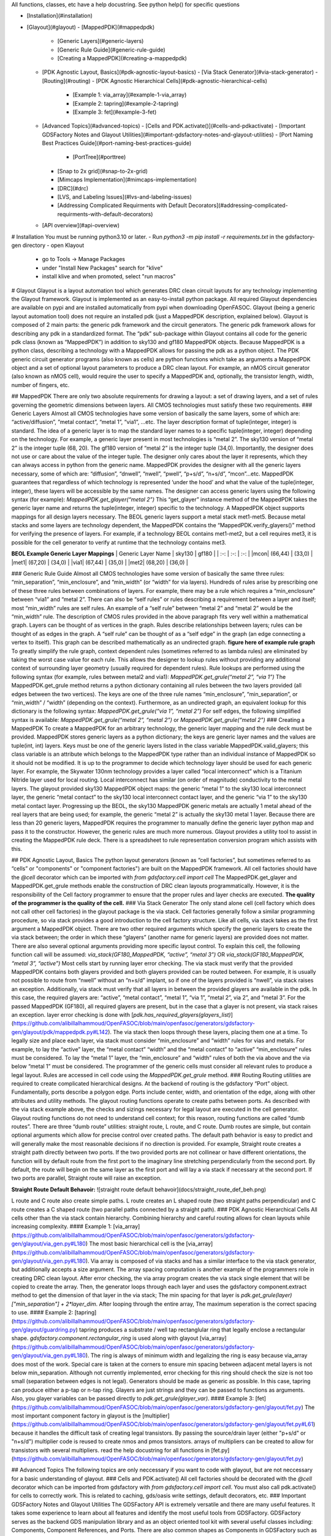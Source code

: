 All functions, classes, etc have a help docustring. See python help() for specific questions

- [Installation](#installation)
- [Glayout](#glayout)
  - [MappedPDK](#mappedpdk)
    - [Generic Layers](#generic-layers)
    - [Generic Rule Guide](#generic-rule-guide)
    - [Creating a MappedPDK](#creating-a-mappedpdk)
  - [PDK Agnostic Layout, Basics](#pdk-agnostic-layout-basics)
    - [Via Stack Generator](#via-stack-generator)
    - [Routing](#routing)
    - [PDK Agnostic Hierarchical Cells](#pdk-agnostic-hierarchical-cells)
      - [Example 1: via\_array](#example-1-via_array)
      - [Example 2: tapring](#example-2-tapring)
      - [Example 3: fet](#example-3-fet)
  - [Advanced Topics](#advanced-topics)
    - [Cells and PDK.activate()](#cells-and-pdkactivate)
    - [Important GDSFactory Notes and Glayout Utilities](#important-gdsfactory-notes-and-glayout-utilities)
    - [Port Naming Best Practices Guide](#port-naming-best-practices-guide)
      - [PortTree](#porttree)
    - [Snap to 2x grid](#snap-to-2x-grid)
    - [Mimcaps Implementation](#mimcaps-implementation)
    - [DRC](#drc)
    - [LVS, and Labeling Issues](#lvs-and-labeling-issues)
    - [Addressing Complicated Requirments with Default Decorators](#addressing-complicated-requirments-with-default-decorators)
  - [API overview](#api-overview)

# Installation
You must be running python3.10 or later. 
- Run `python3 -m pip install -r requirements.txt` in the gdsfactory-gen directory
- open Klayout
  - go to Tools -> Manage Packages
  - under "Install New Packages" search for "klive"
  - install klive and when promoted, select "run macros"

# Glayout
Glayout is a layout automation tool which generates DRC clean circuit layouts for any technology implementing the Glayout framework. Glayout is implemented as an easy-to-install python package. All required Glayout dependencies are available on pypi and are installed automatically from pypi when downloading OpenFASOC. Glayout (being a generic layout automation tool) does not require an installed pdk (just a MappedPDK description, explained below). Glayout is composed of 2 main parts: the generic pdk framework and the circuit generators.  
The generic pdk framework allows for describing any pdk in a standardized format. The “pdk” sub-package within Glayout contains all code for the generic pdk class (known as “MappedPDK”) in addition to sky130 and gf180 MappedPDK objects. Because MappedPDK is a python class, describing a technology with a MappedPDK allows for passing the pdk as a python object.  
The PDK generic circuit generator programs (also known as cells) are python functions which take as arguments a MappedPDK object and a set of optional layout parameters to produce a DRC clean layout. For example, an nMOS circuit generator (also known as nMOS cell), would require the user to specify a MappedPDK and, optionally, the transistor length, width, number of fingers, etc.

## MappedPDK  
There are only two absolute requirements for drawing a layout: a set of drawing layers, and a set of rules governing the geometric dimensions between layers. All CMOS technologies must satisfy these two requirements.  
### Generic Layers
Almost all CMOS technologies have some version of basically the same layers, some of which are: “active/diffusion”, ”metal contact”, “metal 1”, “via1”, …etc. The layer description format of tuple(integer, integer) is standard. The idea of a generic layer is to map the standard layer names to a specific tuple(integer, integer) depending on the technology. For example, a generic layer present in most technologies is “metal 2”. The sky130 version of “metal 2” is the integer tuple (68, 20). The gf180 version of “metal 2” is the integer tuple (34,0). Importantly, the designer does not use or care about the value of the integer tuple. The designer only cares about the layer it represents, which they can always access in python from the generic name.  
MappedPDK provides the designer with all the generic layers necessary, some of which are: “diffusion”, “dnwell”, “nwell”, “pwell”, “p+s/d”, “n+s/d”, “mcon”...etc. MappedPDK guarantees that regardless of which technology is represented ‘under the hood’ and what the value of the tuple(integer, integer), these layers will be accessible by the same names. The designer can access generic layers using the following syntax (for example):  
`MappedPDK.get_glayer(“metal 2”)`  
This “get_glayer” instance method of the MappedPDK takes the generic layer name and returns the tuple(integer, integer) specific to the technology. A MappedPDK object supports mappings for all design layers necessary. The BEOL generic layers support a metal stack met1-met5. Because metal stacks and some layers are technology dependent, the MappedPDK contains the “MappedPDK.verify_glayers()” method for verifying the presence of layers. For example, if a technology BEOL contains met1-met2, but a cell requires met3, it is possible for the cell generator to verify at runtime that the technology contains met3.

**BEOL Example Generic Layer Mappings**
| Generic Layer Name | sky130 | gf180 |
| :-: | :-: | :-: |
|mcon| (66,44) | (33,0) |
|met1| (67,20) | (34,0) |
|via1| (67,44) | (35,0) |
|met2| (68,20) | (36,0) |


### Generic Rule Guide
Almost all CMOS technologies have some version of basically the same three rules: “min_separation”, “min_enclosure”, and “min_width” (or “width” for via layers). Hundreds of rules arise by prescribing one of these three rules between combinations of layers. For example, there may be a rule which requires a “min_enclosure” between “via1” and “metal 2”. There can also be “self rules” or rules describing a requirement between a layer and itself; most “min_width” rules are self rules. An example of a “self rule” between “metal 2” and “metal 2” would be the “min_width” rule.  
The description of CMOS rules provided in the above paragraph fits very well within a mathematical graph. Layers can be thought of as vertices in the graph. Rules describe relationships between layers; rules can be thought of as edges in the graph. A “self rule” can be thought of as a “self edge” in the graph (an edge connecting a vertex to itself). This graph can be described mathematically as an undirected graph.  
**figure here of example rule graph**  
To greatly simplify the rule graph, context dependent rules (sometimes referred to as lambda rules) are eliminated by taking the worst case value for each rule. This allows the designer to lookup rules without providing any additional context of surrounding layer geometry (usually required for dependent rules).  
Rule lookups are performed using the following syntax (for example, rules between metal2 and via1):  
`MappedPDK.get_grule(“metal 2”, “via 1”)`  
The MappedPDK.get_grule method returns a python dictionary containing all rules between the two layers provided (all edges between the two vertices). The keys are one of the three rule names “min_enclosure”, “min_separation”, or “min_width” / “width” (depending on the context). Furthermore, as an undirected graph, an equivalent lookup for this dictionary is the following syntax:  
`MappedPDK.get_grule(“via 1”, “metal 2”)`  
For self edges, the following simplified syntax is available:  
`MappedPDK.get_grule(“metal 2”, “metal 2”)` or `MappedPDK.get_grule(“metal 2”)`
### Creating a MappedPDK
To create a MappedPDK for an arbitrary technology, the generic layer mapping and the rule deck must be provided. MappedPDK stores generic layers as a python dictionary; the keys are generic layer names and the values are tuple(int, int) layers. Keys must be one of the generic layers listed in the class variable MappedPDK.valid_glayers; this class variable is an attribute which belongs to the MappedPDK type rather than an individual instance of MappedPDK so it should not be modified.  
It is up to the programmer to decide which technology layer should be used for each generic layer. For example, the Skywater 130nm technology provides a layer called “local interconnect” which is a Titanium Nitride layer used for local routing. Local interconnect has similar (on order of magnitude) conductivity to the metal layers. The glayout provided sky130 MappedPDK object maps: the generic “metal 1” to the sky130 local interconnect layer, the generic “metal contact” to the sky130 local interconnect contact layer, and the generic “via 1” to the sky130 metal contact layer. Progressing up the BEOL, the sky130 MappedPDK generic metals are actually 1 metal ahead of the real layers that are being used; for example, the generic “metal 2” is actually the sky130 metal 1 layer.  
Because there are less than 20 generic layers, MappedPDK requires the programmer to manually define the generic layer python map and pass it to the constructor. However, the generic rules are much more numerous. Glayout provides a utility tool to assist in creating the MappedPDK rule deck. There is a spreadsheet to rule representation conversion program which assists with this. 

## PDK Agnostic Layout, Basics
The python layout generators (known as “cell factories”, but sometimes referred to as “cells” or "components" or "component factories") are built on the MappedPDK framework. All cell factories should have the `@cell` decorator which can be imported with  
`from gdsfactory.cell import cell`   
The MappedPDK.get_glayer and MappedPDK.get_grule methods enable the construction of DRC clean layouts programmatically. However, it is the responsibility of the Cell factory programmer to ensure that the proper rules and layer checks are executed. **The quality of the programmer is the quality of the cell.**
### Via Stack Generator
The only stand alone cell (cell factory which does not call other cell factories) in the glayout package is the via stack. Cell factories generally follow a similar programming procedure, so via stack provides a good introduction to the cell factory structure.  
Like all cells, via stack takes as the first argument a MappedPDK object. There are two other required arguments which specify the generic layers to create the via stack between; the order in which these “glayers” (another name for generic layers) are provided does not matter. There are also several optional arguments providing more specific layout control. To explain this cell, the following function call will be assumed:  
`via_stack(GF180_MappedPDK, “active”, “metal 3”)` OR  `via_stack(GF180_MappedPDK, “metal 3”, “active”)`  
Most cells start by running layer error checking. The via stack must verify that the provided MappedPDK contains both glayers provided and both glayers provided can be routed between. For example, it is usually not possible to route from “nwell” without an “n+s/d” implant, so if one of the layers provided is “nwell”, via stack raises an exception. Additionally, via stack must verify that all layers in between the provided glayers are available in the pdk. In this case, the required glayers are: “active”, “metal contact”, “metal 1”, “via 1”, “metal 2”, via 2”, and “metal 3”. For the passed MappedPDK (GF180), all required glayers are present, but in the case that a glayer is not present, via stack raises an exception.  
layer error checking is done with [`pdk.has_required_glayers(glayers_list)`](https://github.com/alibillalhammoud/OpenFASOC/blob/main/openfasoc/generators/gdsfactory-gen/glayout/pdk/mappedpdk.py#L142).  
The via stack then loops through these layers, placing them one at a time. To legally size and place each layer, via stack must consider “min_enclosure” and “width” rules for vias and metals. For example, to lay the “active” layer, the “metal contact” “width” and the “metal contact” to “active” “min_enclosure” rules must be considered. To lay the “metal 1” layer, the “min_enclosure” and “width” rules of both the via above and the via below “metal 1” must be considered. The programmer of the generic cells must consider all relevant rules to produce a legal layout. Rules are accessed in cell code using the `MappedPDK.get_grule` method.
### Routing
Routing utilities are required to create complicated hierarchical designs. At the backend of routing is the gdsfactory “Port” object. Fundamentally, ports describe a polygon edge. Ports include center, width, and orientation of the edge, along with other attributes and utility methods. The glayout routing functions operate to create paths between ports.  
As described with the via stack example above, the checks and sizings necessary for legal layout are executed in the cell generator. Glayout routing functions do not need to understand cell context; for this reason, routing functions are called “dumb routes”. There are three “dumb route” utilities: straight route, L route, and C route. Dumb routes are simple, but contain optional arguments which allow for precise control over created paths. The default path behavior is easy to predict and will generally make the most reasonable decisions if no direction is provided.   
For example, Straight route creates a straight path directly between two ports. If the two provided ports are not collinear or have different orientations, the function will by default route from the first port to the imaginary line stretching perpendicularly from the second port. By default, the route will begin on the same layer as the first port and will lay a via stack if necessary at the second port. If two ports are parallel, Straight route will raise an exception.

**Straight Route Default Behavoir:**
![straight route default behavoir](docs/straight_route_def_beh.png)  

L route and C route also create simple paths. L route creates an L shaped route (two straight paths perpendicular) and C route creates a C shaped route (two parallel paths connected by a straight path).  
### PDK Agnostic Hierarchical Cells
All cells other than the via stack contain hierarchy. Combining hierarchy and careful routing allows for clean layouts while increasing complexity. 
#### Example 1: [via_array](https://github.com/alibillalhammoud/OpenFASOC/blob/main/openfasoc/generators/gdsfactory-gen/glayout/via_gen.py#L180)
The most basic hierarchical cell is the [via_array](https://github.com/alibillalhammoud/OpenFASOC/blob/main/openfasoc/generators/gdsfactory-gen/glayout/via_gen.py#L180). Via array is composed of via stacks and has a similar interface to the via stack generator, but additionally accepts a size argument. The array spacing computation is another example of the programmers role in creating DRC clean layout. After error checking, the via array program creates the via stack single element that will be copied to create the array. Then, the generator loops through each layer and uses the gdsfactory component.extract method to get the dimension of that layer in the via stack; The min spacing for that layer is `pdk.get_grule(layer)["min_separation"] + 2*layer_dim`. After looping through the entire array, The maximum seperation is the correct spacing to use.  
#### Example 2: [tapring](https://github.com/alibillalhammoud/OpenFASOC/blob/main/openfasoc/generators/gdsfactory-gen/glayout/guardring.py)
tapring produces a substrate / well tap rectanglular ring that legally enclose a rectangular shape. `gdsfactory.component.rectangular_ring` is used along with glayout [via_array](https://github.com/alibillalhammoud/OpenFASOC/blob/main/openfasoc/generators/gdsfactory-gen/glayout/via_gen.py#L180). The ring is always of minimum width and legalizing the ring is easy because via_array does most of the work. Special care is taken at the corners to ensure min spacing between adjacent metal layers is not below min_separation. Although not currently implemented, error checking for this ring should check the size is not too small (separation between edges is not legal).  
Generators should be made as generic as possible. In this case, tapring can produce either a p-tap or n-tap ring. Glayers are just strings and they can be passed to functions as arguments. Also, you glayer variables can be passed directly to `pdk.get_grule(glayer_var)`.
#### Example 3: [fet](https://github.com/alibillalhammoud/OpenFASOC/blob/main/openfasoc/generators/gdsfactory-gen/glayout/fet.py)
The most important component factory in glayout is the [multiplier](https://github.com/alibillalhammoud/OpenFASOC/blob/main/openfasoc/generators/gdsfactory-gen/glayout/fet.py#L61) because it handles the difficult task of creating legal transistors. By passing the source/drain layer (either "p+s/d" or "n+s/d") multiplier code is reused to create nmos and pmos transistors. arrays of multipliers can be created to allow for transistors with several multipliers. read the help docustring for all functions in [fet.py](https://github.com/alibillalhammoud/OpenFASOC/blob/main/openfasoc/generators/gdsfactory-gen/glayout/fet.py)

## Advanced Topics
The following topics are only neccessary if you want to code with glayout, but are not neccessary for a basic understanding of glayout.
### Cells and PDK.activate()
All cell factories should be decorated with the `@cell` decorator which can be imported from gdsfactory with `from gdsfactory.cell import cell`. You must also call pdk.activate() for cells to correctly work. This is related to caching, gds/oasis write settings, default decorators, etc.
### Important GDSFactory Notes and Glayout Utilities
The GDSFactory API is extremely versatile and there are many useful features. It takes some experience to learn about all features and identify the most useful tools from GDSFactory. GDSFactory serves as the backend GDS manipulation library and as an object oriented tool kit with several useful classes including: Components, Component References, and Ports. There are also common shapes as Components in GDSFactory such as rectangles, circles, rectangular_rings, etc. To automate common tasks that do not fit into GDSFactory, Glayout includes many utility functions. The most important of these functions are also addressed here.  
- Components are the GDSFactory implementation of GDS cells. Components contain references to other components (Component Reference). Important methods are included below.
	- Component.name: get or set the name of a Component
	- Component.flatten(): flattens all references in the components
	- Component.remove_layers(): removes some layers from the component and return the modified component
	- Component.extract(): extract some layers from a component and return the modified component
	- Component.ports: dictionary of ports in the component
	- Component.add_ports(): add ports to the component
	- Component.add_padding(): add a layer surrounding the component
	- Component booleans: see the gdsfactory documentation for how to run boolean operations of components.
	- Component.write_gds(): write the gds to disk
	- Component.bbox: return bounding box of the component (xmin,ymin),(xmax,ymax). Glayout has an evaluate_bbox function which return the x and y dimensions of the bbox
	- insertion operator: `ref = Component << Component_to_add`
	- Component.add(): add an one of several types to a Component. (more flexible than << operator)
	- Component.ref()/.ref_center(): return a reference to a component

It is not possible to move Components in GDSFactory. GDSFactory has a Component cache, so moving a component may invalidate the cache, but there are situations where you want to move a component; For these situations, use the glayout [move](https://github.com/alibillalhammoud/OpenFASOC/blob/main/openfasoc/generators/gdsfactory-gen/glayout/pdk/util/comp_utils.py#L24), [movex](https://github.com/alibillalhammoud/OpenFASOC/blob/main/openfasoc/generators/gdsfactory-gen/glayout/pdk/util/comp_utils.py#L63), [movey](https://github.com/alibillalhammoud/OpenFASOC/blob/main/openfasoc/generators/gdsfactory-gen/glayout/pdk/util/comp_utils.py#L73) functions.

- Component references are pointers to components. They have many of the same methods as Components with some additions.
	- ComponentReference.parent: the Component which this component reference points to
	- ComponentReference.movex, movey, move: you can move ComponentReferences
	- ComponentReference.get_ports_list(): get a list of ports in the component.
Ports are edge descriptions.

To add a ComponentReference to a Component, you cannot use the insertion operator. Use the Component.add() method.

- A port describes a single edge of a polygon. The most useful port attributes are **width, center tuple(x,y), orientation (degrees), and layer of the edge**. 
    - For example, the rectangle cell factory provided in gdsfactory.components.rectangle returns a Component type with the following port names: e1, e2, e3, e4.
    	- e1=West, e2=North, e3=East, e4=South. The default naming scheme of ports in GDSFactory is not descriptive
    	- use glayout [rename_ports_by_orientation](https://github.com/alibillalhammoud/OpenFASOC/blob/main/openfasoc/generators/gdsfactory-gen/glayout/pdk/util/port_utils.py#L67), [rename_ports_by_list](https://github.com/alibillalhammoud/OpenFASOC/blob/main/openfasoc/generators/gdsfactory-gen/glayout/pdk/util/port_utils.py#L91) functions and see below for port naming best practices guide
    	- glayout [get_orientation](https://github.com/alibillalhammoud/OpenFASOC/blob/main/openfasoc/generators/gdsfactory-gen/glayout/pdk/util/port_utils.py#L124): returns the letter (N,E,S,W) or degrees of orientation of port.  by default returns the one you do not have. see help.
    	- glayout [assert_port_manhattan](https://github.com/alibillalhammoud/OpenFASOC/blob/main/openfasoc/generators/gdsfactory-gen/glayout/pdk/util/port_utils.py#L159): assert that a port or list or ports have orientation N, E, S, or W
    	- glayout [assert_ports_perpindicular](https://github.com/alibillalhammoud/OpenFASOC/blob/main/openfasoc/generators/gdsfactory-gen/glayout/pdk/util/port_utils.py#L181): assert two ports are perpindicular
    	- glayout [set_port_orientation](https://github.com/alibillalhammoud/OpenFASOC/blob/main/openfasoc/generators/gdsfactory-gen/glayout/pdk/util/port_utils.py#L181): return new port which is copy of old port but with new orientation
    	- glayout [set_port_width](https://github.com/alibillalhammoud/OpenFASOC/blob/main/openfasoc/generators/gdsfactory-gen/glayout/pdk/util/port_utils.py#L202): return a new port which is a copy of the old one, but with new width

A very important utility is [align_comp_to_port](https://github.com/alibillalhammoud/OpenFASOC/blob/main/openfasoc/generators/gdsfactory-gen/glayout/pdk/util/comp_utils.py#L83): pass a component or componentReference and a port, and align the component to any edge of the port.

### Port Naming Best Practices Guide
As previously pointed out, the default naming of ports in GDSFactory is not descriptive. By default gdsfactory.components.rectangle returns ports e1 (West port), e2 (North port), e3 (East port), e4 (South port). Additionally, complicated hiearchies can result in thousands of ports, so organizing ports is a neccessity. The below best practices guide should be used to organize ports
- Ports use the "\_" syntax. Think of this like a directory tree for files. Each time you introduce a new level of hiearchy, you should add a prefix + "\_" describing the cell. 
	- For example, adding a via_array to the edge of a tapring, you should call
`tapring.add_ports(via_array.get_ports_list(),prefix="topviaarray_")`
	- The port rename functions look for the "\_" syntax. You can NOT use the port rename functions without this syntax.
- The last 2 characters of a port name should "\_" followed by the orientation (N, E, S, or W)
	- you can easily achieve this by calling glayout [`rename_ports_by_orientation`](https://github.com/alibillalhammoud/OpenFASOC/blob/main/openfasoc/generators/gdsfactory-gen/glayout/pdk/util/port_utils.py#L67) before returning a component (just the names end with "\_" before calling this function)
- **USE PORTS**: be sure to correctly add and label ports to components you make because you do not know when they will be used in other cells. 

#### PortTree
The [PortTree](https://github.com/alibillalhammoud/OpenFASOC/blob/main/openfasoc/generators/gdsfactory-gen/glayout/pdk/util/port_utils.py#L232) class is designed to assist in finding ports and understanding port structure. Initialize a PortTree by calling [`PortTree(Component or ComponentReference)`](https://github.com/alibillalhammoud/OpenFASOC/blob/main/openfasoc/generators/gdsfactory-gen/glayout/pdk/util/port_utils.py#L245). The PortTree will internally construct a directory tree structure from the Component's ports. You can use [`PortTree.print()`](https://github.com/alibillalhammoud/OpenFASOC/blob/main/openfasoc/generators/gdsfactory-gen/glayout/pdk/util/port_utils.py#L304) to print this whole structure for a nice figure explaining a Component's ports. See the example print output from a via_stack component below:

**PortTree of a via_stack:**
![PortTree example](docs/PortTreeExample.png)

### Snap to 2x grid
All rules (when creating a MappedPDK) and all user provided float arguments must be snapped to 2*grid size. This is because it is possible to center a component. Centering a component which has a dimension on grid may result in off grid polygons. You can snap floating point values to grid easily by calling `pdk.snap_to_2x_grid()`. You should also take care to snap to 2xgrid whenever you see it is neccessary while writing generator code. For example, most generators which take a size(xdim: float, ydim: float) argument should snap to 2xgrid.
### Mimcaps Implementation
Although many technolgies have 2 or more mimcap options, there is currently only 1 mimcap option supported. When creating a mapped pdk, you specify the cap metal layer as a generic layer, but you specify the metal above and metal below the cap met as part of the DRC rule set for `pdk.get_grule("capmet")`. You can access the metal above capmet with `pdk.get_grule(capmet)["capmettop"]`.
### DRC
If the system has klayout installed and you provide a klayout lydrc script for your MappedPDK, you can run DRC from python by calling pdk.drc(Component or GDS). The return value is a boolean (legal or not legal) and a lyrdb (xml format) file is written describing each DRC error. This file can be opened graphically in klayout with the following syntax `klayout layout.gds -m drc.lyrdb`
### LVS, and Labeling Issues
There are no glayers for labeling or pins, all cells are generated without any labels. You can easily add pins to your component manually after glayout write the gds, or by using ports, you can write a function for adding labels and pins. See [sky130_nist_tapeout example function](https://github.com/alibillalhammoud/OpenFASOC/blob/main/openfasoc/generators/gdsfactory-gen/tapeout_and_RL/sky130_nist_tapeout.py#L97). 
### Addressing Complicated Requirments with Default Decorators
A python decorator is a function (the decorator) is a function which is called on another function. It can be used to enhance the features of a function. With GDSFactory Pdk (and MappedPDK objects) you can define a default decorator which runs on any cell factory (cell factories must be decorated with the `@cell` decorator). The default decorator you define runs in addition to the `@cell` decorator. The defined default_decorator should accept as argument a Component and return a Component.  
This should be used when dealing with PDK specfic requirments that do not fit into the MappedPDK framework. For example, sky130 has a NPC (nitride poly cut) layer which **must** be used wherever licon (local interconnect contact) is laid over poly. It does not make sense to modify MappedPDK to add a generic NPC layer AND modify all cell factories; sky130 is unqiue in this requirment, so modifying MappedPDK/all cell factories would make glayout less generic. Instead, we define a default_decorator [`sky130_add_npc(Component) -> Component`](https://github.com/alibillalhammoud/OpenFASOC/blob/main/openfasoc/generators/gdsfactory-gen/glayout/pdk/sky130_mapped/sky130_add_npc.py). This function uses booleans to add npc anywhere licon is laid over poly (it also joins NPC polygons if they are closer than the NPC min separation rule). Layers and rules in this technology specific function are hard coded because this decorator will only run for sky130 is the active pdk (this is one reason why you must be sure that pdk is activated).

## API overview
This section provides a high-level overview of all functions in glayout. See **docs** (TODO) printed docustrings of all files.


- glayout: 
  - generators
    - via_gen.py
      - via_stack: via between any two 'routable' layers
      - via_array: array of via stacks. specify area or num vias desired
    - guardring.py: create a tapring around an enclosed area
    - fet.py
      - multiplier: the basic building block for both n/pfets
      - pfet
      - nfet
    - diff_pair.py: create a common centroid ab ba place diff pair (either n or pfet)
    - opamp.py: create an opamp (TODO: see docs for netlist and general layout plan)
    - mimcap.py
      - mimcap
      - mimcap_array
    - common
      - two_transistor_place.py: two_transistor_place, place two devices in any configuration specified by a string (e.g. aba bab aba)
      - two_transistor_interdigitized.py
        - two_transistor_interdigitized: place two transistor interdigitized
        - two_nfet_interdigitized: a specialization of two_transistor_interdigitized to place specifically nfet
    - routing
      - straight_route: route in a straight line
      - L_route: route in an L shape
      - c_route: rout in a C shape
    - pdk
      - mappedpdk.py: MappedPDK class
      - sky130_mapped_pdk: MappedPDK object for sky130
        - `from glayout.pdk.sky130_mapped import sky130_mapped_pdk`
      - gf180_mapped_pdk: MappedPDK object for gf180
        - `from glayout.pdk.gf180_mapped import gf180_mapped_pdk`
      - util
        - comp_utils.py
          - evaluate_bbox: returns [width, hieght] of a component
          - move: move Component, compref, or Port
          - movex: movex Component, compref, or Port
          - movey: movey Component, compref, or Port
          - align_comp_to_port: move a compref or Component such that it is aligned to a port (also specify how you want to align with `alignment` option). 
          - prec_array: create an array of components
          - prec_center: return the amount of x,y translation required to center a component
          - prec_ref_center: return a centered ref of a component
          - get_padding_points_cc: get points of a rectangle which pads (with some extra space optionally) a component. (e.g. lay p+s/d over diffusion with padding=0.2um)
          - to_decimal: convert a float or list of float (or decimal) to python decimal
          - to_float: convert decimal or list of decimal (or float) to python float
        - port_utils.py
        - print_rules.py
        - snap_to_grid.py
        - standard_main.py
        - opamp_array_create.py
